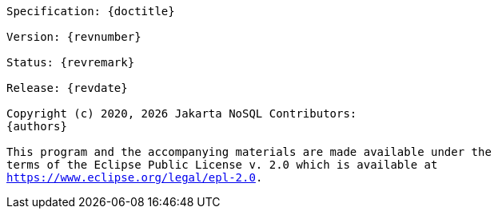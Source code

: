 // Copyright (c) 2022 Contributors to the Eclipse Foundation
//
// This program and the accompanying materials are made available under the
// terms of the Eclipse Public License v. 2.0 which is available at
// http://www.eclipse.org/legal/epl-2.0.
//
// This Source Code may also be made available under the following Secondary
// Licenses when the conditions for such availability set forth in the Eclipse
// Public License v. 2.0 are satisfied: GNU General Public License, version 2
// with the GNU Classpath Exception which is available at
// https://www.gnu.org/software/classpath/license.html.
//
// SPDX-License-Identifier: EPL-2.0 OR GPL-2.0 WITH Classpath-exception-2.0

[subs="normal"]
....

Specification: {doctitle}

Version: {revnumber}

Status: {revremark}

Release: {revdate}

Copyright (c) 2020, {docyear} Jakarta NoSQL Contributors:
{authors}

This program and the accompanying materials are made available under the
terms of the Eclipse Public License v. 2.0 which is available at
https://www.eclipse.org/legal/epl-2.0.

....

